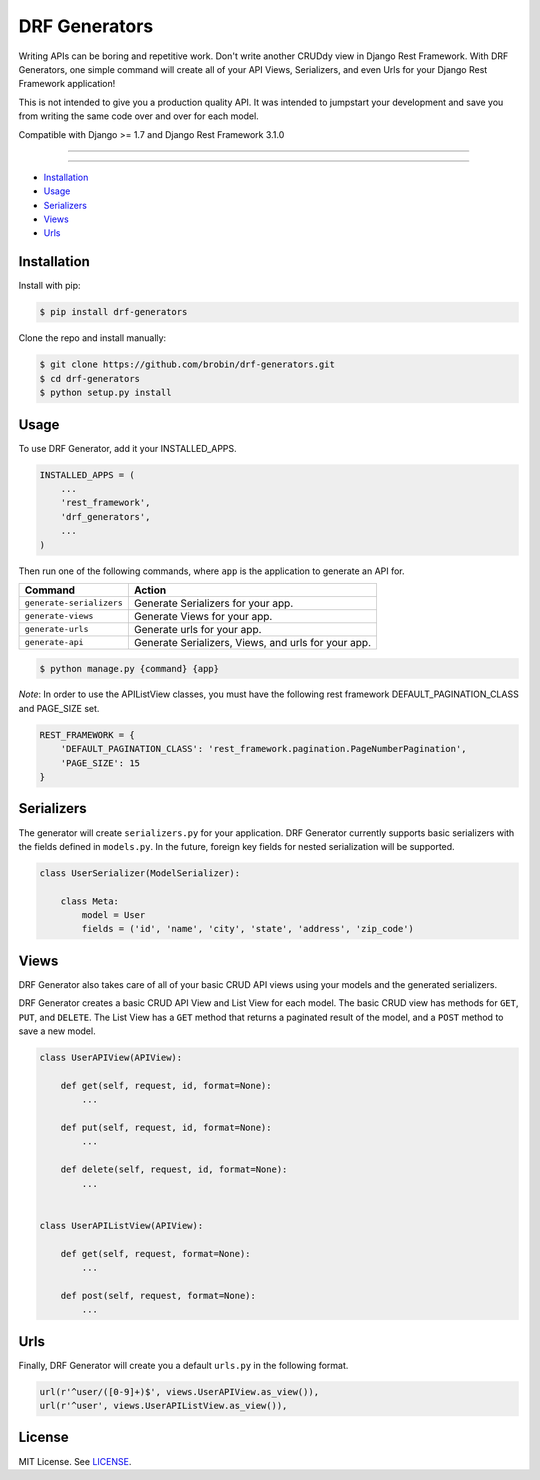 
==============
DRF Generators
==============

Writing APIs can be boring and repetitive work. Don't write another CRUDdy view in Django Rest Framework. With DRF Generators, one simple command will create all of your API Views, Serializers, and even Urls for your Django Rest Framework application!

This is not intended to give you a production quality API. It was intended to jumpstart your development and save you from writing the same code over and over for each model.

Compatible with Django >= 1.7 and Django Rest Framework 3.1.0

---------------

|python| |pypi|

---------------

* `Installation`_
* `Usage`_
* `Serializers`_
* `Views`_
* `Urls`_

------------
Installation
------------

Install with pip:

.. code-block:: bash

    $ pip install drf-generators

Clone the repo and install manually:

.. code-block:: bash

    $ git clone https://github.com/brobin/drf-generators.git
    $ cd drf-generators
    $ python setup.py install


-----
Usage
-----

To use DRF Generator, add it your INSTALLED_APPS.

.. code-block:: python

    INSTALLED_APPS = (
        ...
        'rest_framework',
        'drf_generators',
        ...
    )

Then run one of the following commands, where ``app`` is the application to generate an API for.

======================== ===================================================
Command                  Action
======================== ===================================================
``generate-serializers`` Generate Serializers for your app.
``generate-views``       Generate Views for your app.
``generate-urls``        Generate urls for your app.
``generate-api``         Generate Serializers, Views, and urls for your app.
======================== ===================================================

.. code-block:: bash

   $ python manage.py {command} {app}

*Note*: In order to use the APIListView classes, you must have the following rest framework DEFAULT_PAGINATION_CLASS and PAGE_SIZE set.

.. code-block:: python

    REST_FRAMEWORK = {
        'DEFAULT_PAGINATION_CLASS': 'rest_framework.pagination.PageNumberPagination',
        'PAGE_SIZE': 15
    }

-----------
Serializers
-----------

The generator will create ``serializers.py`` for your application. DRF Generator currently supports basic serializers with the fields defined in ``models.py``. In the future, foreign key fields for nested serialization will be supported.

.. code-block:: python

    class UserSerializer(ModelSerializer):

        class Meta:
            model = User
            fields = ('id', 'name', 'city', 'state', 'address', 'zip_code')


---------
Views
---------

DRF Generator also takes care of all of your basic CRUD API views using your models and the generated serializers.

DRF Generator creates a basic CRUD API View and List View for each model. The basic CRUD view has methods for ``GET``, ``PUT``, and ``DELETE``. The List View has a ``GET`` method that returns a paginated result of the model, and a ``POST`` method to save a new model.

.. code-block:: python

    class UserAPIView(APIView):

        def get(self, request, id, format=None):
            ...

        def put(self, request, id, format=None):
            ...

        def delete(self, request, id, format=None):
            ...


    class UserAPIListView(APIView):

        def get(self, request, format=None):
            ...

        def post(self, request, format=None):
            ...


----
Urls
----

Finally, DRF Generator will create you a default ``urls.py`` in the following format.

.. code-block:: python

    url(r'^user/([0-9]+)$', views.UserAPIView.as_view()),
    url(r'^user', views.UserAPIListView.as_view()),


-------
License
-------

MIT License. See `LICENSE <https://github.com/brobin/drf-generators/blob/master/LICENSE>`_.


.. |python| image:: https://pypip.in/py_versions/drf-generators/badge.svg?style=flat
    :target: https://pypi.python.org/pypi/drf-generators/
    :alt: Supported Python versions

.. |pypi| image:: https://pypip.in/version/drf-generators/badge.svg?text=version&style=flat
    :target: https://pypi.python.org/pypi/drf-generators/
    :alt: Latest Version